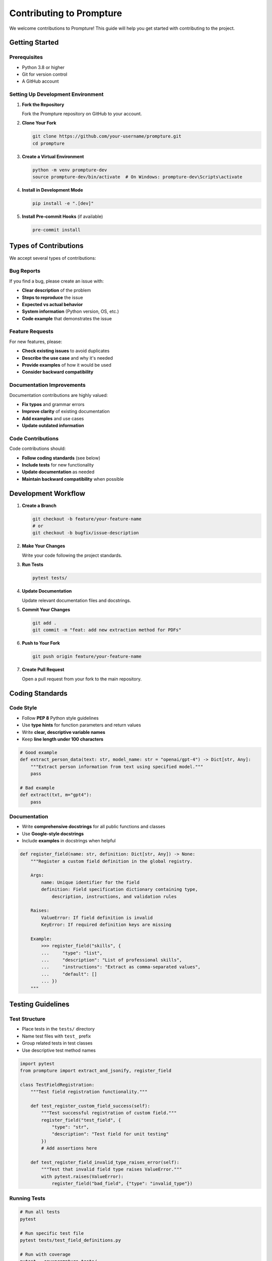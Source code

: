 Contributing to Prompture
=========================

We welcome contributions to Prompture! This guide will help you get started with contributing to the project.

Getting Started
---------------

Prerequisites
~~~~~~~~~~~~~

- Python 3.8 or higher
- Git for version control
- A GitHub account

Setting Up Development Environment
~~~~~~~~~~~~~~~~~~~~~~~~~~~~~~~~~~

1. **Fork the Repository**

   Fork the Prompture repository on GitHub to your account.

2. **Clone Your Fork**

   .. code-block:: bash

       git clone https://github.com/your-username/prompture.git
       cd prompture

3. **Create a Virtual Environment**

   .. code-block:: bash

       python -m venv prompture-dev
       source prompture-dev/bin/activate  # On Windows: prompture-dev\Scripts\activate

4. **Install in Development Mode**

   .. code-block:: bash

       pip install -e ".[dev]"

5. **Install Pre-commit Hooks** (if available)

   .. code-block:: bash

       pre-commit install

Types of Contributions
----------------------

We accept several types of contributions:

Bug Reports
~~~~~~~~~~~

If you find a bug, please create an issue with:

- **Clear description** of the problem
- **Steps to reproduce** the issue  
- **Expected vs actual behavior**
- **System information** (Python version, OS, etc.)
- **Code example** that demonstrates the issue

Feature Requests
~~~~~~~~~~~~~~~~

For new features, please:

- **Check existing issues** to avoid duplicates
- **Describe the use case** and why it's needed
- **Provide examples** of how it would be used
- **Consider backward compatibility**

Documentation Improvements
~~~~~~~~~~~~~~~~~~~~~~~~~~

Documentation contributions are highly valued:

- **Fix typos** and grammar errors
- **Improve clarity** of existing documentation  
- **Add examples** and use cases
- **Update outdated information**

Code Contributions
~~~~~~~~~~~~~~~~~~

Code contributions should:

- **Follow coding standards** (see below)
- **Include tests** for new functionality
- **Update documentation** as needed
- **Maintain backward compatibility** when possible

Development Workflow
--------------------

1. **Create a Branch**

   .. code-block:: bash

       git checkout -b feature/your-feature-name
       # or
       git checkout -b bugfix/issue-description

2. **Make Your Changes**

   Write your code following the project standards.

3. **Run Tests**

   .. code-block:: bash

       pytest tests/

4. **Update Documentation**

   Update relevant documentation files and docstrings.

5. **Commit Your Changes**

   .. code-block:: bash

       git add .
       git commit -m "feat: add new extraction method for PDFs"

6. **Push to Your Fork**

   .. code-block:: bash

       git push origin feature/your-feature-name

7. **Create Pull Request**

   Open a pull request from your fork to the main repository.

Coding Standards
----------------

Code Style
~~~~~~~~~~

- Follow **PEP 8** Python style guidelines
- Use **type hints** for function parameters and return values
- Write **clear, descriptive variable names**
- Keep **line length under 100 characters**

.. code-block:: python

    # Good example
    def extract_person_data(text: str, model_name: str = "openai/gpt-4") -> Dict[str, Any]:
        """Extract person information from text using specified model."""
        pass

    # Bad example  
    def extract(txt, m="gpt4"):
        pass

Documentation
~~~~~~~~~~~~~

- Write **comprehensive docstrings** for all public functions and classes
- Use **Google-style docstrings**
- Include **examples** in docstrings when helpful

.. code-block:: python

    def register_field(name: str, definition: Dict[str, Any]) -> None:
        """Register a custom field definition in the global registry.
        
        Args:
            name: Unique identifier for the field
            definition: Field specification dictionary containing type,
                description, instructions, and validation rules
                
        Raises:
            ValueError: If field definition is invalid
            KeyError: If required definition keys are missing
            
        Example:
            >>> register_field("skills", {
            ...     "type": "list",
            ...     "description": "List of professional skills",
            ...     "instructions": "Extract as comma-separated values",
            ...     "default": []
            ... })
        """

Testing Guidelines
------------------

Test Structure
~~~~~~~~~~~~~~

- Place tests in the ``tests/`` directory
- Name test files with ``test_`` prefix
- Group related tests in test classes
- Use descriptive test method names

.. code-block:: python

    import pytest
    from prompture import extract_and_jsonify, register_field

    class TestFieldRegistration:
        """Test field registration functionality."""
        
        def test_register_custom_field_success(self):
            """Test successful registration of custom field."""
            register_field("test_field", {
                "type": "str",
                "description": "Test field for unit testing"
            })
            # Add assertions here
            
        def test_register_field_invalid_type_raises_error(self):
            """Test that invalid field type raises ValueError."""
            with pytest.raises(ValueError):
                register_field("bad_field", {"type": "invalid_type"})

Running Tests
~~~~~~~~~~~~~

.. code-block:: bash

    # Run all tests
    pytest

    # Run specific test file
    pytest tests/test_field_definitions.py

    # Run with coverage
    pytest --cov=prompture tests/

    # Run with verbose output
    pytest -v

Test Coverage
~~~~~~~~~~~~~

- Aim for **high test coverage** (>80%)
- Test **both success and failure cases**
- Include **edge cases** and **boundary conditions**
- Mock external API calls in tests

Adding New LLM Drivers
----------------------

To add support for a new LLM provider:

1. **Create Driver Class**

   Create a new file in ``prompture/drivers/`` following the pattern:

   .. code-block:: python

       from prompture.driver import Driver
       import requests
       from typing import Dict, Any

       class NewProviderDriver(Driver):
           """Driver for NewProvider LLM service."""
           
           def __init__(self, model_name: str, **kwargs):
               super().__init__(model_name, **kwargs)
               self.api_key = kwargs.get('api_key') or os.getenv('NEWPROVIDER_API_KEY')
               self.base_url = kwargs.get('base_url', 'https://api.newprovider.com/v1')
               
           def ask_for_json(self, prompt: str, **kwargs) -> Dict[str, Any]:
               """Send prompt to NewProvider API and return JSON response."""
               # Implement API call logic here
               pass

2. **Update Driver Registry**

   Add your driver to the driver registry in ``prompture/drivers/__init__.py``.

3. **Add Tests**

   Create comprehensive tests for your driver in ``tests/test_drivers.py``.

4. **Update Documentation**

   Add documentation for the new driver including setup instructions and examples.

Adding New Field Types
----------------------

To add built-in field definitions:

1. **Add Field Definition**

   Add the field to ``prompture/field_definitions.py``:

   .. code-block:: python

       FIELD_DEFINITIONS["new_field_type"] = {
           "type": "str",
           "description": "Description of the new field type",
           "instructions": "Instructions for LLM on how to extract this field",
           "default": "default_value",
           "nullable": True,
           "validation": {
               "pattern": r"^[A-Z][a-z]+$"  # Optional regex validation
           }
       }

2. **Add Tests**

   Test the field definition in ``tests/test_field_definitions.py``.

3. **Update Documentation**

   Document the new field type in the API documentation.

Documentation Contributions
---------------------------

Building Documentation
~~~~~~~~~~~~~~~~~~~~~~

To build the documentation locally:

.. code-block:: bash

    cd docs/
    pip install -r requirements.txt
    make html  # On Windows: make.bat html

The built documentation will be in ``docs/_build/html/``.

Documentation Standards
~~~~~~~~~~~~~~~~~~~~~~~

- Use **reStructuredText** format for documentation files
- Include **practical examples** for all features
- Keep **language clear and concise**
- Use **proper cross-references** with ``:doc:`` and ``:ref:`` directives

.. code-block:: rst

    See the :doc:`quickstart` guide for basic usage examples.
    
    For more details, refer to :func:`prompture.extract_and_jsonify`.

Pull Request Guidelines
-----------------------

Creating Good Pull Requests
~~~~~~~~~~~~~~~~~~~~~~~~~~~

- **Use descriptive titles** that explain what the PR does
- **Write detailed descriptions** explaining the changes and why they were made
- **Reference related issues** using ``Fixes #123`` or ``Closes #456``
- **Keep PRs focused** - one feature or fix per PR
- **Update relevant documentation**

Pull Request Template
~~~~~~~~~~~~~~~~~~~~~

When creating a PR, include:

.. code-block:: markdown

    ## Description
    Brief description of changes made.

    ## Type of Change
    - [ ] Bug fix
    - [ ] New feature  
    - [ ] Documentation update
    - [ ] Performance improvement

    ## Testing
    - [ ] Added tests for new functionality
    - [ ] All existing tests pass
    - [ ] Manual testing completed

    ## Documentation  
    - [ ] Updated relevant documentation
    - [ ] Added docstrings for new functions
    - [ ] Updated API reference if needed

Code Review Process
~~~~~~~~~~~~~~~~~~~

All contributions go through code review:

1. **Automated checks** run on your PR (tests, linting, etc.)
2. **Maintainer review** for code quality and design
3. **Feedback incorporation** - address review comments
4. **Final approval** and merge

Common Review Feedback
~~~~~~~~~~~~~~~~~~~~~~

- **Add type hints** for better code clarity
- **Improve test coverage** for edge cases
- **Update documentation** to reflect changes
- **Follow naming conventions** consistently
- **Handle errors gracefully** with proper exception handling

Release Process
---------------

Prompture follows semantic versioning (SemVer):

- **Major version** (1.0.0) - Breaking changes
- **Minor version** (0.1.0) - New features, backward compatible  
- **Patch version** (0.0.1) - Bug fixes, backward compatible

Releases are managed by maintainers and include:

- Updated version numbers
- Changelog entries
- Git tags
- PyPI package uploads

Getting Help
------------

If you need help with contributing:

- **Check existing documentation** and examples first
- **Search existing issues** for similar problems
- **Create a discussion** for general questions
- **Join community channels** (if available)
- **Tag maintainers** in issues for urgent matters

Recognition
-----------

Contributors are recognized in:

- **CONTRIBUTORS.md** file listing all contributors
- **Release notes** highlighting major contributions  
- **Documentation credits** for documentation contributors

Thank you for contributing to Prompture! Your contributions help make structured LLM data extraction better for everyone.